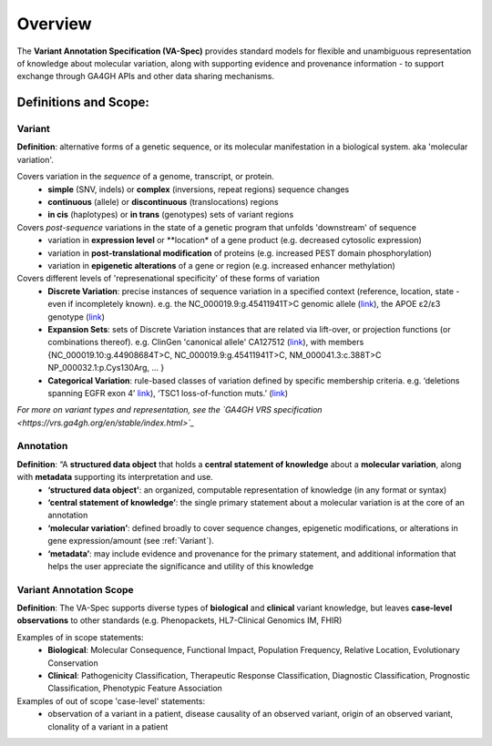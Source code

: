Overview
!!!!!!!!

The **Variant Annotation Specification (VA-Spec)** provides standard models for flexible and unambiguous representation of knowledge about molecular variation, along with supporting evidence and provenance information - to support exchange through GA4GH APIs and other data sharing mechanisms. 

Definitions and Scope:
######################


Variant
*******
**Definition**: alternative forms of a genetic sequence, or its molecular manifestation in a biological system.  aka 'molecular variation'.

Covers variation in the *sequence* of a genome, transcript, or protein.
 * **simple** (SNV, indels) or **complex** (inversions, repeat regions) sequence changes
 * **continuous** (allele) or **discontinuous** (translocations) regions
 * **in cis** (haplotypes) or **in trans** (genotypes) sets of variant regions

Covers *post-sequence* variations in the state of a genetic program that unfolds 'downstream' of sequence 
 * variation in **expression level** or **location* of a gene product (e.g. decreased cytosolic expression)
 * variation in **post-translational modification** of proteins (e.g. increased PEST domain phosphorylation)
 * variation in **epigenetic alterations** of a gene or region (e.g. increased enhancer  methylation)

Covers different levels of 'represenational specificity' of these forms of variation
 * **Discrete Variation**:  precise instances of sequence variation in a specified context (reference, location, state - even if incompletely known). e.g. the NC_000019.9:g.45411941T>C genomic allele (`link <https://gnomad.broadinstitute.org/variant/19-45411941-T-C>`_), the APOE ɛ2/ɛ3 genotype (`link <https://www.snpedia.com/index.php/Gs269>`_)
 * **Expansion Sets**: sets of Discrete Variation instances that are related via lift-over, or projection functions (or combinations thereof). e.g. ClinGen 'canonical allele' CA127512 (`link <http://reg.clinicalgenome.org/redmine/projects/registry/genboree_registry/by_caid?caid=CA127512>`_), with members {NC_000019.10:g.44908684T>C, NC_000019.9:g.45411941T>C, NM_000041.3:c.388T>C NP_000032.1:p.Cys130Arg, ... }  
 * **Categorical Variation**: rule-based classes of variation defined by specific membership criteria.  e.g. ‘deletions spanning EGFR exon 4’ `link <https://civicdb.org/variants/252/summary>`_), ‘TSC1 loss-of-function muts.’ (`link <https://civicdb.org/variants/125/summary>`_)

*For more on variant types and representation, see the `GA4GH VRS specification <https://vrs.ga4gh.org/en/stable/index.html>`_*

Annotation
**********
**Definition**:  “A **structured data object** that holds a **central statement of knowledge** about a **molecular variation**, along with **metadata** supporting its interpretation and use.
 * **‘structured data object’**: an organized, computable representation of knowledge (in any format or syntax)
 * **‘central statement of knowledge’**: the single primary statement about a molecular variation is at the core of an annotation
 * **‘molecular variation’**: defined broadly to cover sequence changes, epigenetic modifications, or  alterations in gene expression/amount (see :ref:`Variant`). 
 * **‘metadata’**:  may include evidence and provenance for the primary statement, and additional information that helps the user appreciate the significance and utility of this knowledge

Variant Annotation Scope
************************
**Definition**: The VA-Spec supports diverse types of **biological** and **clinical** variant knowledge, but leaves **case-level observations** to other standards (e.g. Phenopackets, HL7-Clinical Genomics IM, FHIR)

Examples of in scope statements:
 * **Biological**: Molecular Consequence, Functional Impact, Population Frequency, Relative Location, Evolutionary Conservation
 * **Clinical**: Pathogenicity Classification, Therapeutic Response Classification, Diagnostic Classification, Prognostic Classification, Phenotypic Feature Association

Examples of out of scope 'case-level' statements:
 * observation of a variant in a patient, disease causality of an observed variant, origin of an observed variant, clonality of a variant in a patient
